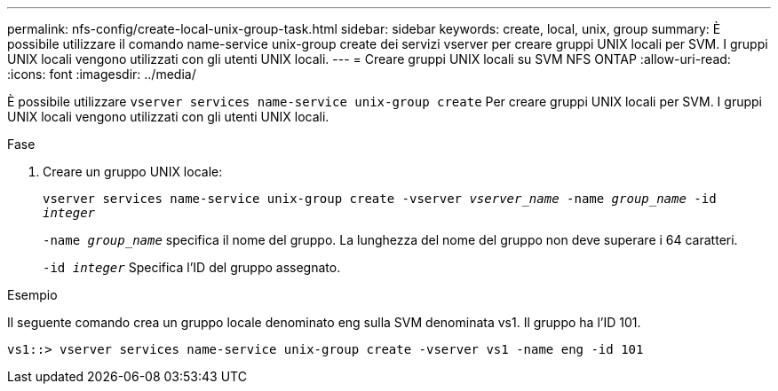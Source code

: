 ---
permalink: nfs-config/create-local-unix-group-task.html 
sidebar: sidebar 
keywords: create, local, unix, group 
summary: È possibile utilizzare il comando name-service unix-group create dei servizi vserver per creare gruppi UNIX locali per SVM. I gruppi UNIX locali vengono utilizzati con gli utenti UNIX locali. 
---
= Creare gruppi UNIX locali su SVM NFS ONTAP
:allow-uri-read: 
:icons: font
:imagesdir: ../media/


[role="lead"]
È possibile utilizzare `vserver services name-service unix-group create` Per creare gruppi UNIX locali per SVM. I gruppi UNIX locali vengono utilizzati con gli utenti UNIX locali.

.Fase
. Creare un gruppo UNIX locale:
+
`vserver services name-service unix-group create -vserver _vserver_name_ -name _group_name_ -id _integer_`

+
`-name _group_name_` specifica il nome del gruppo. La lunghezza del nome del gruppo non deve superare i 64 caratteri.

+
`-id _integer_` Specifica l'ID del gruppo assegnato.



.Esempio
Il seguente comando crea un gruppo locale denominato eng sulla SVM denominata vs1. Il gruppo ha l'ID 101.

[listing]
----
vs1::> vserver services name-service unix-group create -vserver vs1 -name eng -id 101
----